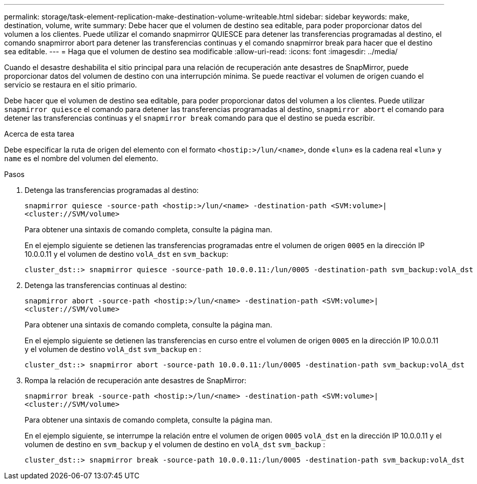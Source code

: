 ---
permalink: storage/task-element-replication-make-destination-volume-writeable.html 
sidebar: sidebar 
keywords: make, destination, volume, write 
summary: Debe hacer que el volumen de destino sea editable, para poder proporcionar datos del volumen a los clientes. Puede utilizar el comando snapmirror QUIESCE para detener las transferencias programadas al destino, el comando snapmirror abort para detener las transferencias continuas y el comando snapmirror break para hacer que el destino sea editable. 
---
= Haga que el volumen de destino sea modificable
:allow-uri-read: 
:icons: font
:imagesdir: ../media/


[role="lead"]
Cuando el desastre deshabilita el sitio principal para una relación de recuperación ante desastres de SnapMirror, puede proporcionar datos del volumen de destino con una interrupción mínima. Se puede reactivar el volumen de origen cuando el servicio se restaura en el sitio primario.

Debe hacer que el volumen de destino sea editable, para poder proporcionar datos del volumen a los clientes. Puede utilizar `snapmirror quiesce` el comando para detener las transferencias programadas al destino, `snapmirror abort` el comando para detener las transferencias continuas y el `snapmirror break` comando para que el destino se pueda escribir.

.Acerca de esta tarea
Debe especificar la ruta de origen del elemento con el formato `<hostip:>/lun/<name>`, donde «`lun`» es la cadena real «`lun`» y `name` es el nombre del volumen del elemento.

.Pasos
. Detenga las transferencias programadas al destino:
+
`snapmirror quiesce -source-path <hostip:>/lun/<name> -destination-path <SVM:volume>|<cluster://SVM/volume>`

+
Para obtener una sintaxis de comando completa, consulte la página man.

+
En el ejemplo siguiente se detienen las transferencias programadas entre el volumen de origen `0005` en la dirección IP 10.0.0.11 y el volumen de destino `volA_dst` en `svm_backup`:

+
[listing]
----
cluster_dst::> snapmirror quiesce -source-path 10.0.0.11:/lun/0005 -destination-path svm_backup:volA_dst
----
. Detenga las transferencias continuas al destino:
+
`snapmirror abort -source-path <hostip:>/lun/<name> -destination-path <SVM:volume>|<cluster://SVM/volume>`

+
Para obtener una sintaxis de comando completa, consulte la página man.

+
En el ejemplo siguiente se detienen las transferencias en curso entre el volumen de origen `0005` en la dirección IP 10.0.0.11 y el volumen de destino `volA_dst` `svm_backup` en :

+
[listing]
----
cluster_dst::> snapmirror abort -source-path 10.0.0.11:/lun/0005 -destination-path svm_backup:volA_dst
----
. Rompa la relación de recuperación ante desastres de SnapMirror:
+
`snapmirror break -source-path <hostip:>/lun/<name> -destination-path <SVM:volume>|<cluster://SVM/volume>`

+
Para obtener una sintaxis de comando completa, consulte la página man.

+
En el ejemplo siguiente, se interrumpe la relación entre el volumen de origen `0005` `volA_dst` en la dirección IP 10.0.0.11 y el volumen de destino en `svm_backup` y el volumen de destino en `volA_dst` `svm_backup` :

+
[listing]
----
cluster_dst::> snapmirror break -source-path 10.0.0.11:/lun/0005 -destination-path svm_backup:volA_dst
----

